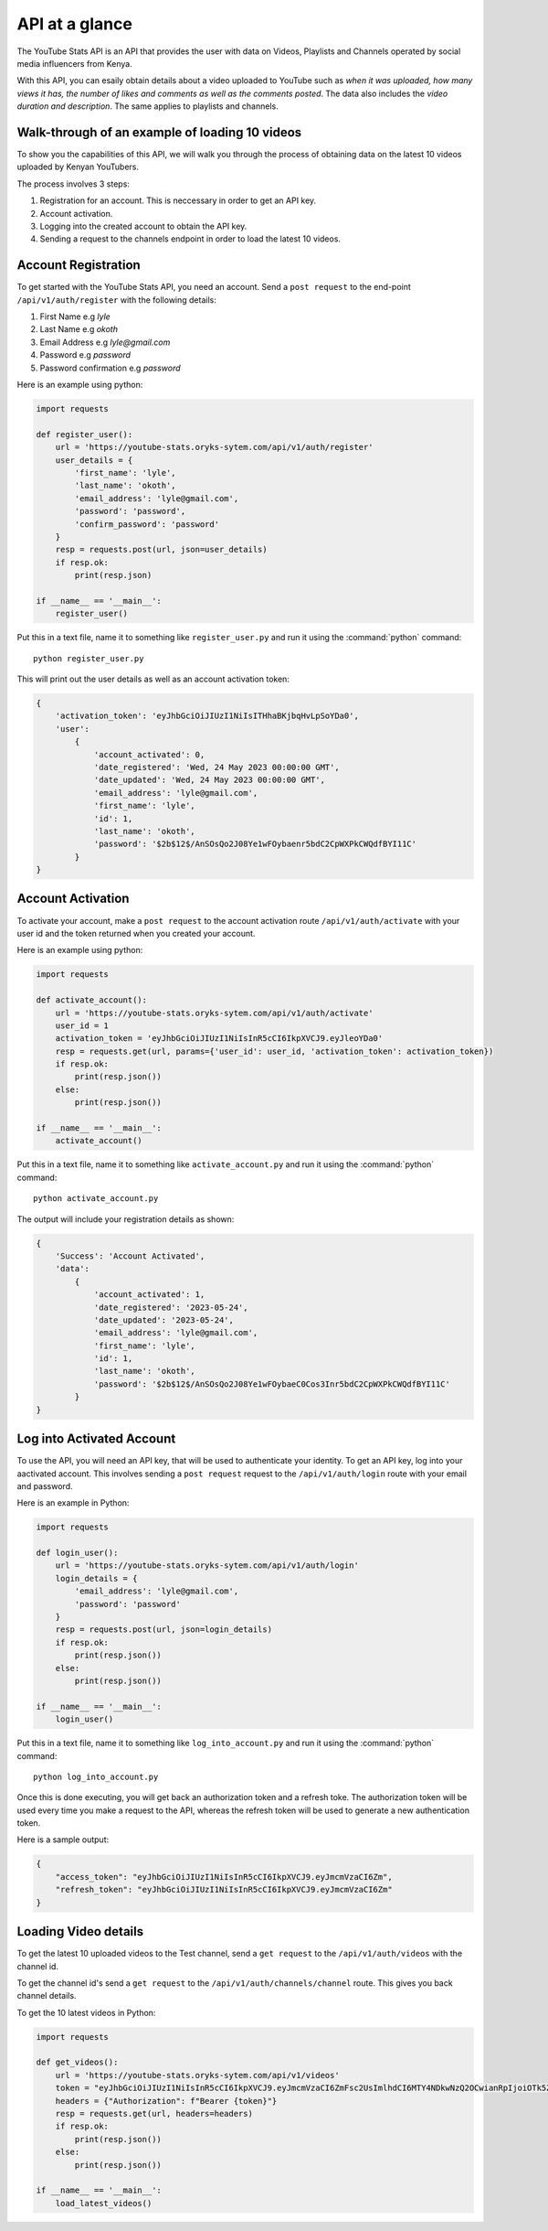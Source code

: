 .. _intro-overview:

===============
API at a glance
===============

The YouTube Stats API is an API that provides the user with data on Videos, Playlists and Channels
operated by social media influencers from Kenya.

With this API, you can esaily obtain details about a video uploaded to YouTube such as `when
it was uploaded, how many views it has, the number of likes and comments as well as the
comments posted`. The data also includes the `video duration and description`. The same applies
to playlists and channels.

Walk-through of an example of loading 10 videos
===============================================

To show you the capabilities of this API, we will walk you through the process
of obtaining data on the latest 10 videos uploaded by Kenyan YouTubers.

The process involves 3 steps:

1. Registration for an account. This is neccessary in order to get an API key.
2. Account activation.
3. Logging into the created account to obtain the API key.
4. Sending a request to the channels endpoint in order to load the latest 10 videos.

Account Registration
====================

To get started with the YouTube Stats API, you need an account. Send a ``post request``
to the end-point ``/api/v1/auth/register`` with the following details:

1. First Name e.g `lyle`
2. Last Name e.g `okoth`
3. Email Address e.g `lyle@gmail.com`
4. Password e.g `password`
5. Password confirmation e.g `password`

Here is an example using python:

.. code-block:: python

    import requests

    def register_user():
        url = 'https://youtube-stats.oryks-sytem.com/api/v1/auth/register'
        user_details = {
            'first_name': 'lyle',
            'last_name': 'okoth',
            'email_address': 'lyle@gmail.com',
            'password': 'password',
            'confirm_password': 'password'
        }
        resp = requests.post(url, json=user_details)
        if resp.ok:
            print(resp.json)

    if __name__ == '__main__':
        register_user()

Put this in a text file, name it to something like ``register_user.py``
and run it using the :command:`python` command::

    python register_user.py


This will print out the user details as well as an account activation token:

.. code-block::

    {
        'activation_token': 'eyJhbGciOiJIUzI1NiIsITHhaBKjbqHvLpSoYDa0',
        'user':
            {
                'account_activated': 0,
                'date_registered': 'Wed, 24 May 2023 00:00:00 GMT',
                'date_updated': 'Wed, 24 May 2023 00:00:00 GMT',
                'email_address': 'lyle@gmail.com',
                'first_name': 'lyle',
                'id': 1,
                'last_name': 'okoth',
                'password': '$2b$12$/AnSOsQo2J08Ye1wFOybaenr5bdC2CpWXPkCWQdfBYI11C'
            }
    }

Account Activation
==================

To activate your account, make a ``post request`` to the account activation route
``/api/v1/auth/activate`` with your user id and the token returned when you
created your account.

Here is an example using python:

.. code-block:: python

    import requests

    def activate_account():
        url = 'https://youtube-stats.oryks-sytem.com/api/v1/auth/activate'
        user_id = 1
        activation_token = 'eyJhbGciOiJIUzI1NiIsInR5cCI6IkpXVCJ9.eyJleoYDa0'
        resp = requests.get(url, params={'user_id': user_id, 'activation_token': activation_token})
        if resp.ok:
            print(resp.json())
        else:
            print(resp.json())

    if __name__ == '__main__':
        activate_account()

Put this in a text file, name it to something like ``activate_account.py``
and run it using the :command:`python` command::

    python activate_account.py

The output will include your registration details as shown:

.. code-block:: python

    {
        'Success': 'Account Activated',
        'data':
            {
                'account_activated': 1,
                'date_registered': '2023-05-24',
                'date_updated': '2023-05-24',
                'email_address': 'lyle@gmail.com',
                'first_name': 'lyle',
                'id': 1,
                'last_name': 'okoth',
                'password': '$2b$12$/AnSOsQo2J08Ye1wFOybaeC0Cos3Inr5bdC2CpWXPkCWQdfBYI11C'
            }
    }

Log into Activated Account
==========================

To use the API, you will need an API key, that will be used to authenticate
your identity. To get an API key, log into your aactivated account. This
involves sending a ``post request`` request to the ``/api/v1/auth/login``
route with your email and password.

Here is an example in Python:

.. code-block:: python

    import requests

    def login_user():
        url = 'https://youtube-stats.oryks-sytem.com/api/v1/auth/login'
        login_details = {
            'email_address': 'lyle@gmail.com',
            'password': 'password'
        }
        resp = requests.post(url, json=login_details)
        if resp.ok:
            print(resp.json())
        else:
            print(resp.json())

    if __name__ == '__main__':
        login_user()

Put this in a text file, name it to something like ``log_into_account.py``
and run it using the :command:`python` command::

    python log_into_account.py

Once this is done executing, you will get back an authorization token
and a refresh toke. The authorization token will be used every time you
make a request to the API, whereas the refresh token will be used to
generate a new authentication token.

Here is a sample output:

.. code-block:: python

    {
        "access_token": "eyJhbGciOiJIUzI1NiIsInR5cCI6IkpXVCJ9.eyJmcmVzaCI6Zm",
        "refresh_token": "eyJhbGciOiJIUzI1NiIsInR5cCI6IkpXVCJ9.eyJmcmVzaCI6Zm"
    }

Loading Video details
=====================
To get the latest 10 uploaded videos to the Test channel, send a
``get request`` to the ``/api/v1/auth/videos`` with the channel id.

To get the channel id's send a ``get request`` to the ``/api/v1/auth/channels/channel``
route. This gives you back channel details.

To get the 10 latest videos in Python:

.. code-block:: python

    import requests

    def get_videos():
        url = 'https://youtube-stats.oryks-sytem.com/api/v1/videos'
        token = "eyJhbGciOiJIUzI1NiIsInR5cCI6IkpXVCJ9.eyJmcmVzaCI6ZmFsc2UsImlhdCI6MTY4NDkwNzQ2OCwianRpIjoiOTk5ZTBkMzItNjcxMC00YWYwLTkyYzktMTQ0MDljNjU4ZmNkIiwidHlwZSI6ImFjY2VzcyIsInN1YiI6MSwibmJmIjoxNjg0OTA3NDY4LCJleHAiOjE2ODQ5MDgzNjh9.j0ClUjFyRnl8w8BrQ-dL8z_CCkr87D-LTaIn6jbXCDw"
        headers = {"Authorization": f"Bearer {token}"}
        resp = requests.get(url, headers=headers)
        if resp.ok:
            print(resp.json())
        else:
            print(resp.json())

    if __name__ == '__main__':
        load_latest_videos()

